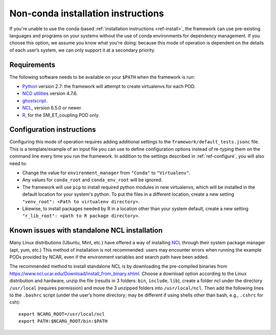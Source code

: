 Non-conda installation instructions
===================================

If you're unable to use the conda-based :ref:`installation instructions <ref-install>`, the framework can use pre-existing languages and programs on your systems without the use of conda environments for dependency management. If you choose this option, we assume you know what you're doing: because this mode of operation is dependent on the details of each user’s system, we can only support it at a secondary priority. 

Requirements
------------

The following software needs to be available on your ``$PATH`` when the framework is run:

- `Python <https://www.python.org/>`__ version 2.7: the framework will attempt to create virtualenvs for each POD.
- `NCO utilities <http://nco.sourceforge.net/>`__ version 4.7.6.
- `ghostscript <https://www.ghostscript.com/>`__.
- `NCL <https://www.ncl.ucar.edu/>`__, version 6.5.0 or newer.
- `R <https://www.r-project.org/>`__, for the SM_ET_coupling POD only.

Configuration instructions
--------------------------

Configuring this mode of operation requires adding additional settings to the ``framework/default_tests.jsonc`` file. This is a template/example of an input file you can use to define configuration options instead of re-typing them on the command line every time you run the framework. In addition to the settings described in :ref:`ref-configure`, you will also need to:

- Change the value for ``environment_manager`` from ``"Conda"`` to ``"Virtualenv"``.
- Any values for ``conda_root`` and ``conda_env_root`` will be ignored.
- The framework will use ``pip`` to install required python modules in new virtualenvs, which will be installed in the default location for your system's python. To put the files in a different location, create a new setting ``"venv_root": <Path to virtualenv directory>``.
- Likewise, to install packages needed by R in a location other than your system default, create a new setting ``"r_lib_root": <path to R package directory>``.

Known issues with standalone NCL installation
---------------------------------------------

Many Linux distributions (Ubuntu, Mint, etc.) have offered a way of installing `NCL <https://www.ncl.ucar.edu/>`__ through their system package manager (apt, yum, etc.) This method of installation is not recommended: users may encounter errors when running the example PODs provided by NCAR, even if the environment variables and search path have been added. 

The recommended method to install standalone NCL is by downloading the pre-compiled binaries from https://www.ncl.ucar.edu/Download/install_from_binary.shtml. Choose a download option according to the Linux distribution and hardware, unzip the file (results in 3 folders: ``bin``, ``include``, ``lib``), create a folder ncl under the directory ``/usr/local`` (requires permission) and move the 3 unzipped folders into ``/usr/local/ncl``. Then add the following lines to the ``.bashrc`` script (under the user’s home directory; may be different if using shells other than bash, e.g., ``.cshrc`` for csh): 

::

   export NCARG_ROOT=/usr/local/ncl 
   export PATH:$NCARG_ROOT/bin:$PATH 
